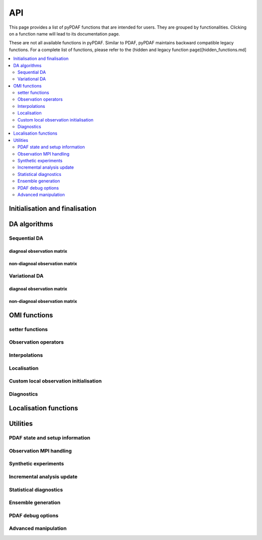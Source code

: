 API
===

This page provides a list of pyPDAF functions that are intended for users.
They are grouped by functionalities. Clicking on a function name will lead to
its documentation page.

These are not all available functions in pyPDAF. Similar to PDAF, pyPDAF maintains
backward compatible legacy functions. For a complete list of functions,
please refer to the (hidden and legacy function page)[hidden_functions.md]

.. contents::
   :local:
   :depth: 2

Initialisation and finalisation
-------------------------------
.. autosummary::
   :toctree: _autosummary
   :recursive:

   pyPDAF.init
   pyPDAF.set_parallel
   pyPDAF.init_forecast
   pyPDAF.PDAFomi.init
   pyPDAF.PDAFomi.init_local
   pyPDAF.deallocate

DA algorithms
------------------------------

Sequential DA
^^^^^^^^^^^^^

diagnoal observation matrix
"""""""""""""""""""""""""""
.. autosummary::
   :toctree: _autosummary
   :recursive:

   pyPDAF.assimilate
   pyPDAF.assim_offline

non-diagnoal observation matrix
"""""""""""""""""""""""""""""""
.. autosummary::
   :toctree: _autosummary
   :recursive:

   pyPDAF.assimilate_local_nondiagr
   pyPDAF.assimilate_global_nondiagr
   pyPDAF.assimilate_lnetf_nondiagr
   pyPDAF.assimilate_lknetf_nondiagr
   pyPDAF.assimilate_enkf_nondiagr
   pyPDAF.assimilate_nonlin_nondiagr

   pyPDAF.assim_offline_local_nondiagr
   pyPDAF.assim_offline_global_nondiagr
   pyPDAF.assim_offline_lnetf_nondiagr
   pyPDAF.assim_offline_lknetf_nondiagr
   pyPDAF.assim_offline_enkf_nondiagr
   pyPDAF.assim_offline_lenkf_nondiagr
   pyPDAF.assim_offline_nonlin_nondiagr

Variational DA
^^^^^^^^^^^^^^

diagnoal observation matrix
"""""""""""""""""""""""""""
.. autosummary::
   :toctree: _autosummary
   :recursive:

   pyPDAF.assimilate_3dvar_all
   pyPDAF.assim_offline_3dvar_all

non-diagnoal observation matrix
"""""""""""""""""""""""""""""""
.. autosummary::
   :toctree: _autosummary
   :recursive:

   pyPDAF.assimilate_3dvar_nondiagr
   pyPDAF.assimilate_en3dvar_estkf_nondiagr
   pyPDAF.assimilate_en3dvar_lestkf_nondiagr
   pyPDAF.assimilate_hyb3dvar_estkf_nondiagr
   pyPDAF.assimilate_hyb3dvar_lestkf_nondiagr

   pyPDAF.assim_offline_3dvar_nondiagr
   pyPDAF.assim_offline_en3dvar_estkf_nondiagr
   pyPDAF.assim_offline_en3dvar_lestkf_nondiagr
   pyPDAF.assim_offline_hyb3dvar_estkf_nondiagr
   pyPDAF.assim_offline_hyb3dvar_lestkf_nondiagr


OMI functions
-------------

setter functions
^^^^^^^^^^^^^^^^^^^^^^
.. autosummary::
   :toctree: _autosummary
   :recursive:

   pyPDAF.PDAFomi.set_doassim
   pyPDAF.PDAFomi.set_disttype
   pyPDAF.PDAFomi.set_ncoord
   pyPDAF.PDAFomi.set_obs_err_type
   pyPDAF.PDAFomi.set_use_global_obs
   pyPDAF.PDAFomi.set_inno_omit
   pyPDAF.PDAFomi.set_inno_omit_ivar
   pyPDAF.PDAFomi.set_id_obs_p
   pyPDAF.PDAFomi.set_icoeff_p
   pyPDAF.PDAFomi.set_domainsize
   pyPDAF.PDAFomi.set_name
   pyPDAF.PDAFomi.gather_obs


Observation operators
^^^^^^^^^^^^^^^^^^^^^
.. autosummary::
   :toctree: _autosummary
   :recursive:

   pyPDAF.PDAFomi.obs_op_gridpoint
   pyPDAF.PDAFomi.obs_op_gridavg
   pyPDAF.PDAFomi.obs_op_extern
   pyPDAF.PDAFomi.obs_op_interp_lin
   pyPDAF.PDAFomi.obs_op_adj_gridavg
   pyPDAF.PDAFomi.obs_op_adj_gridpoint
   pyPDAF.PDAFomi.obs_op_adj_interp_lin
   pyPDAF.PDAFomi.gather_obsstate

Interpolations
^^^^^^^^^^^^^^
.. autosummary::
   :toctree: _autosummary
   :recursive:

   pyPDAF.PDAFomi.get_interp_coeff_tri
   pyPDAF.PDAFomi.get_interp_coeff_lin1d
   pyPDAF.PDAFomi.get_interp_coeff_lin

Localisation
^^^^^^^^^^^^
.. autosummary::
   :toctree: _autosummary
   :recursive:

   pyPDAF.PDAFomi.init_dim_obs_l_iso
   pyPDAF.PDAFomi.init_dim_obs_l_noniso
   pyPDAF.PDAFomi.init_dim_obs_l_noniso_locweights
   pyPDAF.PDAFomi.observation_localization_weights
   pyPDAF.PDAFomi.set_domain_limits
   pyPDAF.PDAFomi.get_domain_limits_unstr
   pyPDAF.PDAFomi.set_localize_covar_iso
   pyPDAF.PDAFomi.set_localize_covar_noniso
   pyPDAF.PDAFomi.set_localize_covar_noniso_locweights

Custom local observation initialisation
^^^^^^^^^^^^^^^^^^^^^^^^^^^^^^^^^^^^^^^
.. autosummary::
   :toctree: _autosummary
   :recursive:

   pyPDAF.PDAFomi.set_localization
   pyPDAF.PDAFomi.set_localization_noniso
   pyPDAF.PDAFomi.set_dim_obs_l
   pyPDAF.PDAFomi.store_obs_l_index
   pyPDAF.PDAFomi.store_obs_l_index_vdist

Diagnostics
^^^^^^^^^^^
.. autosummary::
   :toctree: _autosummary
   :recursive:

   pyPDAF.PDAFomi.check_error
   pyPDAF.PDAFomi.set_debug_flag
   pyPDAF.PDAFomi.set_obs_diag
   pyPDAF.PDAFomi.check_error
   pyPDAF.PDAFomi.diag_dimobs
   pyPDAF.PDAFomi.diag_get_hx
   pyPDAF.PDAFomi.diag_get_hxmean
   pyPDAF.PDAFomi.diag_get_ivar
   pyPDAF.PDAFomi.diag_get_obs
   pyPDAF.PDAFomi.diag_nobstypes
   pyPDAF.PDAFomi.diag_obs_rmsd
   pyPDAF.PDAFomi.diag_stats


Localisation functions
----------------------
.. autosummary::
   :toctree: _autosummary
   :recursive:

   pyPDAF.PDAFlocal.set_indices
   pyPDAF.PDAFlocal.set_increment_weights
   pyPDAF.PDAFlocal.clear_increment_weights
   pyPDAF.PDAF.correlation_function
   pyPDAF.PDAF.local_weight
   pyPDAF.PDAF.local_weights

Utilities
---------

PDAF state and setup information
^^^^^^^^^^^^^^^^^^^^^^^^^^^^^^^^
.. autosummary::
   :toctree: _autosummary
   :recursive:

   pyPDAF.get_fcst_info
   pyPDAF.PDAF.get_assim_flag
   pyPDAF.PDAF.get_localfilter
   pyPDAF.PDAF.get_local_type
   pyPDAF.PDAF.get_memberid
   pyPDAF.PDAF.get_obsmemberid
   pyPDAF.PDAF.get_smoother_ens
   pyPDAF.PDAF.print_filter_types
   pyPDAF.PDAF.print_da_types
   pyPDAF.PDAF.print_info


Observation MPI handling
^^^^^^^^^^^^^^^^^^^^^^^^^^
.. autosummary::
   :toctree: _autosummary
   :recursive:

   pyPDAF.PDAF.gather_dim_obs_f
   pyPDAF.PDAF.gather_obs_f
   pyPDAF.PDAF.gather_obs_f2
   pyPDAF.PDAF.gather_obs_f_flex
   pyPDAF.PDAF.gather_obs_f2_flex


Synthetic experiments
^^^^^^^^^^^^^^^^^^^^^
.. autosummary::
   :toctree: _autosummary
   :recursive:

   pyPDAF.generate_obs
   pyPDAF.generate_obs_offline


Incremental analysis update
^^^^^^^^^^^^^^^^^^^^^^^^^^^
.. autosummary::
   :toctree: _autosummary
   :recursive:

   pyPDAF.PDAF.iau_init
   pyPDAF.PDAF.iau_reset
   pyPDAF.PDAF.iau_set_pointer

Statistical diagnostics
^^^^^^^^^^^^^^^^^^^^^^^
.. autosummary::
   :toctree: _autosummary
   :recursive:

   pyPDAF.PDAF.diag_effsample
   pyPDAF.PDAF.diag_ensstats
   pyPDAF.PDAF.diag_histogram
   pyPDAF.PDAF.diag_crps_mpi
   pyPDAF.PDAF.diag_crps_nompi

Ensemble generation
^^^^^^^^^^^^^^^^^^^
.. autosummary::
   :toctree: _autosummary
   :recursive:

   pyPDAF.PDAF.eofcovar
   pyPDAF.PDAF.sample_ens

PDAF debug options
^^^^^^^^^^^^^^^^^^^
.. autosummary::
   :toctree: _autosummary
   :recursive:

   pyPDAF.PDAF.set_debug_flag

Advanced manipulation
^^^^^^^^^^^^^^^^^^^^^
.. autosummary::
   :toctree: _autosummary
   :recursive:

   pyPDAF.PDAF.set_iparam
   pyPDAF.PDAF.set_rparam
   pyPDAF.PDAF.set_comm_pdaf

   pyPDAF.PDAF.set_ens_pointer
   pyPDAF.PDAF.set_memberid
   pyPDAF.PDAF.set_offline_mode
   pyPDAF.PDAF.set_seedset
   pyPDAF.PDAF.set_smoother_ens

   pyPDAF.PDAF.force_analysis
   pyPDAF.PDAF.reset_forget

